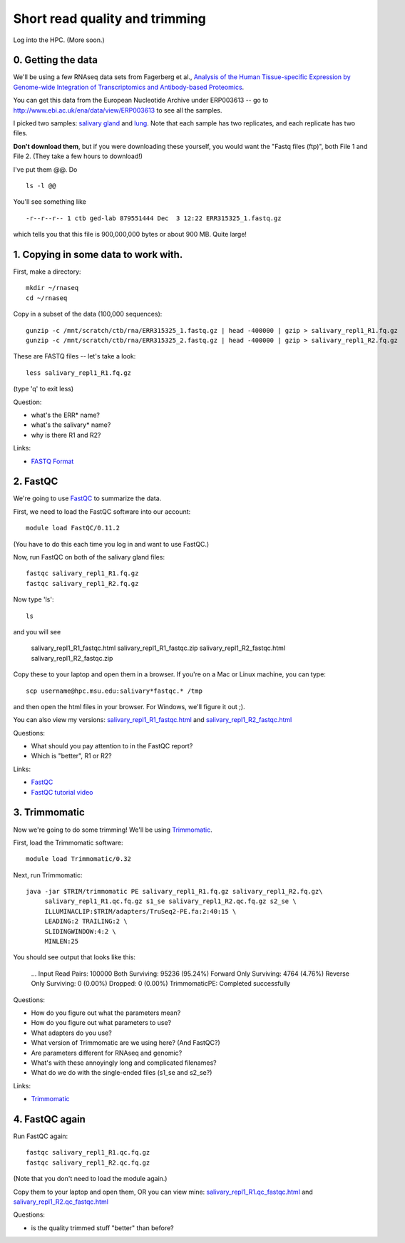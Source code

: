 Short read quality and trimming
===============================

Log into the HPC.  (More soon.)

0. Getting the data
-------------------

We'll be using a few RNAseq data sets from Fagerberg et al., `Analysis
of the Human Tissue-specific Expression by Genome-wide Integration of
Transcriptomics and Antibody-based Proteomics
<http://www.mcponline.org/content/13/2/397.full>`__.

You can get this data from the European Nucleotide Archive under
ERP003613 -- go to http://www.ebi.ac.uk/ena/data/view/ERP003613
to see all the samples.

I picked two samples: `salivary gland
<http://www.ebi.ac.uk/ena/data/view/SAMEA2151887>`__ and `lung
<http://www.ebi.ac.uk/ena/data/view/SAMEA2155770>`__.  Note that each
sample has two replicates, and each replicate has two files.

**Don't download them**, but if you were downloading these yourself,
you would want the "Fastq files (ftp)", both File 1 and File 2.  (They
take a few hours to download!)

I've put them @@. Do ::

   ls -l @@

You'll see something like ::

   -r--r--r-- 1 ctb ged-lab 879551444 Dec  3 12:22 ERR315325_1.fastq.gz

which tells you that this file is 900,000,000 bytes or about 900 MB.
Quite large!

1. Copying in some data to work with.
-------------------------------------

First, make a directory::

   mkdir ~/rnaseq
   cd ~/rnaseq

Copy in a subset of the data (100,000 sequences)::

   gunzip -c /mnt/scratch/ctb/rna/ERR315325_1.fastq.gz | head -400000 | gzip > salivary_repl1_R1.fq.gz
   gunzip -c /mnt/scratch/ctb/rna/ERR315325_2.fastq.gz | head -400000 | gzip > salivary_repl1_R2.fq.gz

These are FASTQ files -- let's take a look::

   less salivary_repl1_R1.fq.gz

(type 'q' to exit less)

Question:

* what's the ERR* name?
* what's the salivary* name?
* why is there R1 and R2?

Links:

* `FASTQ Format <http://en.wikipedia.org/wiki/FASTQ_format>`__

2. FastQC
---------

We're going to use `FastQC <http://www.bioinformatics.babraham.ac.uk/projects/fastqc/>`__ to summarize the data.

First, we need to load the FastQC software into our account::

   module load FastQC/0.11.2

(You have to do this each time you log in and want to use FastQC.)

Now, run FastQC on both of the salivary gland files::

   fastqc salivary_repl1_R1.fq.gz
   fastqc salivary_repl1_R2.fq.gz

Now type 'ls'::

   ls

and you will see 

   salivary_repl1_R1_fastqc.html
   salivary_repl1_R1_fastqc.zip
   salivary_repl1_R2_fastqc.html
   salivary_repl1_R2_fastqc.zip

Copy these to your laptop and open them in a browser.  If you're on a
Mac or Linux machine, you can type::

   scp username@hpc.msu.edu:salivary*fastqc.* /tmp

and then open the html files in your browser.  For Windows, we'll
figure it out ;).

You can also view my versions: `salivary_repl1_R1_fastqc.html
<http://2014-msu-rnaseq.readthedocs.org/en/latest/_static/salivary_repl1_R1_fastqc.html>`__
and `salivary_repl1_R2_fastqc.html
<http://2014-msu-rnaseq.readthedocs.org/en/latest/_static/salivary_repl1_R2_fastqc.html>`__

Questions:

* What should you pay attention to in the FastQC report?
* Which is "better", R1 or R2?

Links:

* `FastQC <http://www.bioinformatics.babraham.ac.uk/projects/fastqc/>`__
* `FastQC tutorial video <http://www.youtube.com/watch?v=bz93ReOv87Y>`__

3. Trimmomatic
--------------

Now we're going to do some trimming!  We'll be using
`Trimmomatic <http://www.usadellab.org/cms/?page=trimmomatic>`__.

First, load the Trimmomatic software::

   module load Trimmomatic/0.32

Next, run Trimmomatic::

   java -jar $TRIM/trimmomatic PE salivary_repl1_R1.fq.gz salivary_repl1_R2.fq.gz\
        salivary_repl1_R1.qc.fq.gz s1_se salivary_repl1_R2.qc.fq.gz s2_se \
        ILLUMINACLIP:$TRIM/adapters/TruSeq2-PE.fa:2:40:15 \
        LEADING:2 TRAILING:2 \                            
        SLIDINGWINDOW:4:2 \
        MINLEN:25

You should see output that looks like this:

   ...
   Input Read Pairs: 100000 Both Surviving: 95236 (95.24%) Forward Only Surviving: 4764 (4.76%) Reverse Only Surviving: 0 (0.00%) Dropped: 0 (0.00%)
   TrimmomaticPE: Completed successfully

Questions:

* How do you figure out what the parameters mean?
* How do you figure out what parameters to use?
* What adapters do you use?
* What version of Trimmomatic are we using here? (And FastQC?)
* Are parameters different for RNAseq and genomic?
* What's with these annoyingly long and complicated filenames?
* What do we do with the single-ended files (s1_se and s2_se?)

Links:

* `Trimmomatic <http://www.usadellab.org/cms/?page=trimmomatic>`__

4. FastQC again
---------------

Run FastQC again::

   fastqc salivary_repl1_R1.qc.fq.gz
   fastqc salivary_repl1_R2.qc.fq.gz

(Note that you don't need to load the module again.)

Copy them to your laptop and open them, OR you can view mine: `salivary_repl1_R1.qc_fastqc.html
<http://2014-msu-rnaseq.readthedocs.org/en/latest/_static/salivary_repl1_R1.qc_fastqc.html>`__
and `salivary_repl1_R2.qc_fastqc.html
<http://2014-msu-rnaseq.readthedocs.org/en/latest/_static/salivary_repl1_R2.qc_fastqc.html>`__

Questions:

* is the quality trimmed stuff "better" than before?
